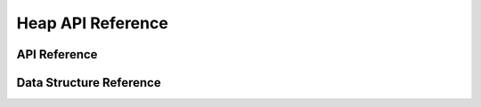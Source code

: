 Heap API Reference
===================

API Reference
------------------
.. doxygengroup:: WM_HEAP_APIs
    :project: wm-iot-sdk-apis
    :content-only:

Data Structure Reference
-------------------------

.. doxygenenum:: wm_heap_cap_type_t
    :project: wm-iot-sdk-apis